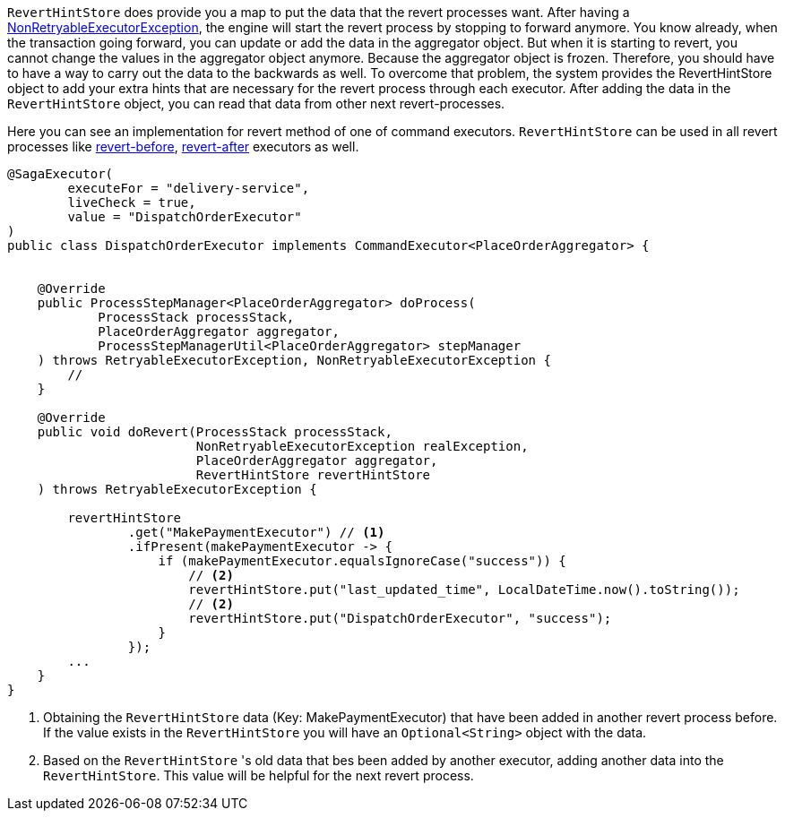 `RevertHintStore` does provide you a map to put the data that the revert processes want.
After having a <<non_retryable_executor_exception,NonRetryableExecutorException>>, the engine will start the revert process by stopping to forward anymore.
You know already, when the transaction going forward, you can update or add the data in the aggregator object.
But when it is starting to revert, you cannot change the values in the aggregator object anymore.
Because the aggregator object is frozen.
Therefore, you should have to have a way to carry out the data to the backwards as well.
To overcome that problem, the system provides the RevertHintStore object to add your extra hints that are necessary for the revert process through each executor.
After adding the data in the `RevertHintStore` object, you can read that data from other next revert-processes.

Here you can see an implementation for revert method of one of command executors.
`RevertHintStore` can be used in all revert processes like <<revert_before_executor,revert-before>>,
<<revert_after_executor,revert-after>> executors as well.

[source,java]
----
@SagaExecutor(
        executeFor = "delivery-service",
        liveCheck = true,
        value = "DispatchOrderExecutor"
)
public class DispatchOrderExecutor implements CommandExecutor<PlaceOrderAggregator> {


    @Override
    public ProcessStepManager<PlaceOrderAggregator> doProcess(
            ProcessStack processStack,
            PlaceOrderAggregator aggregator,
            ProcessStepManagerUtil<PlaceOrderAggregator> stepManager
    ) throws RetryableExecutorException, NonRetryableExecutorException {
        //
    }

    @Override
    public void doRevert(ProcessStack processStack,
                         NonRetryableExecutorException realException,
                         PlaceOrderAggregator aggregator,
                         RevertHintStore revertHintStore
    ) throws RetryableExecutorException {

        revertHintStore
                .get("MakePaymentExecutor") // <1>
                .ifPresent(makePaymentExecutor -> {
                    if (makePaymentExecutor.equalsIgnoreCase("success")) {
                        // <2>
                        revertHintStore.put("last_updated_time", LocalDateTime.now().toString());
                        // <2>
                        revertHintStore.put("DispatchOrderExecutor", "success");
                    }
                });
        ...
    }
}
----

<1> Obtaining the `RevertHintStore` data (Key: MakePaymentExecutor) that have been added in another revert process before.
If the value exists in the `RevertHintStore` you will have an `Optional<String>` object with the data.

<2> Based on the `RevertHintStore` 's old data that bes been added by another executor, adding another data into the `RevertHintStore`.
This value will be helpful for the next revert process.